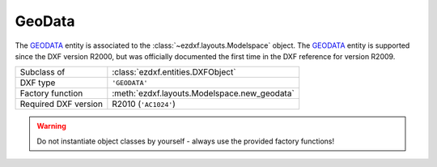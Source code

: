 GeoData
=======

.. module:: ezdxf.entities
    :noindex:

The `GEODATA`_ entity is associated to the :class:`~ezdxf.layouts.Modelspace`
object. The `GEODATA`_ entity is supported since the DXF version R2000,
but was officially documented the first time in the DXF reference for version
R2009.

======================== =============================================================
Subclass of              :class:`ezdxf.entities.DXFObject`
DXF type                 ``'GEODATA'``
Factory function         :meth:`ezdxf.layouts.Modelspace.new_geodata`
Required DXF version     R2010 (``'AC1024'``)
======================== =============================================================

.. seealso::

    `geodata_setup_local_grid.py <https://github.com/mozman/ezdxf/blob/master/examples/entities/geodata_setup_local_grid.py>`_

.. warning::

    Do not instantiate object classes by yourself - always use the provided factory functions!

.. _GEODATA: http://help.autodesk.com/view/OARX/2018/ENU/?guid=GUID-104FE0E2-4801-4AC8-B92C-1DDF5AC7AB64

.. class:: GeoData

    .. attribute:: dxf.version

        === =========
        1   R2009
        2   R2010
        === =========

    .. attribute:: dxf.coordinate_type

        === =================================
        0   unknown
        1   local grid
        2   projected grid
        3   geographic (latitude/longitude)
        === =================================

    .. attribute:: GeoData.dxf.block_record_handle

        Handle of host BLOCK_RECORD table entry, in general the :class:`~ezdxf.layouts.Modelspace`.

    .. attribute:: dxf.design_point

        Reference point in :ref:`WCS` coordinates.

    .. attribute:: dxf.reference_point

        Reference point in geo coordinates, valid only when coordinate type is `local grid`.
        The difference between `dxf.design_point` and `dxf.reference_point` defines the translation
        from WCS coordinates to geo-coordinates.

    .. attribute:: dxf.north_direction

        North direction as 2D vector. Defines the rotation (about the `dxf.design_point`) to transform
        from WCS coordinates to geo-coordinates

    .. attribute:: dxf.horizontal_unit_scale

        Horizontal unit scale, factor which converts horizontal design coordinates to meters by multiplication.

    .. attribute:: dxf.vertical_unit_scale

        Vertical unit scale, factor which converts vertical design coordinates to meters by multiplication.

    .. attribute:: dxf.horizontal_units

        Horizontal units (see  :class:`~ezdxf.entities.BlockRecord`). Will be 0 (Unitless) if units specified
        by horizontal unit scale is not supported by AutoCAD enumeration.

    .. attribute:: dxf.vertical_units

        Vertical units (see :class:`~ezdxf.entities.BlockRecord`). Will be 0 (Unitless) if units specified by
        vertical unit scale is not supported by AutoCAD enumeration.

    .. attribute:: dxf.up_direction

        Up direction as 3D vector.

    .. attribute:: dxf.scale_estimation_method

        === ========================================
        1   none
        2   user specified scale factor
        3   grid scale at reference point
        4   prismoidal
        === ========================================

    .. attribute:: dxf.sea_level_correction

        Bool flag specifying whether to do sea level correction.

    .. attribute:: dxf.user_scale_factor

    .. attribute:: dxf.sea_level_elevation

    .. attribute:: dxf.coordinate_projection_radius

    .. attribute:: dxf.geo_rss_tag

    .. attribute:: dxf.observation_from_tag

    .. attribute:: dxf.observation_to_tag

    .. attribute:: dxf.mesh_faces_count

    .. attribute:: source_vertices

        2D source vertices in the CRS of the GeoData as :class:`~ezdxf.lldxf.packedtags.VertexArray`.
        Used together with `target_vertices` to define the transformation from the CRS of the GeoData to WGS84.

    .. attribute:: target_vertices

        2D target vertices in WGS84 (EPSG:4326) as :class:`~ezdxf.lldxf.packedtags.VertexArray`.
        Used together with `source_vertices` to define the transformation from the CRS of the geoData to WGS84.

    .. attribute:: faces

        List of face definition tuples, each face entry is a 3-tuple of vertex indices (0-based).

    .. attribute:: coordinate_system_definition

        The coordinate system definition string. Stored as XML. Defines the CRS used by the GeoData.
        The EPSG number and other details like the axis-ordering of the CRS is stored.


    .. automethod:: get_crs

    .. automethod:: get_crs_transformation

    .. automethod:: setup_local_grid(*, design_point: UVec, reference_point: UVec, north_direction: UVec = (0, 1), crs: str = EPSG_3395)

